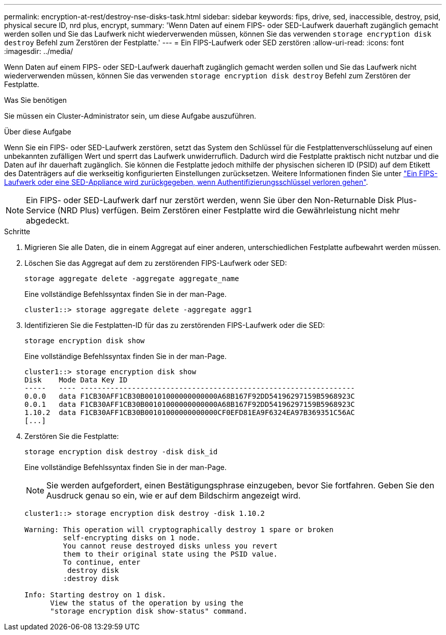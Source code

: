 ---
permalink: encryption-at-rest/destroy-nse-disks-task.html 
sidebar: sidebar 
keywords: fips, drive, sed, inaccessible, destroy, psid, physical secure ID, nrd plus, encrypt, 
summary: 'Wenn Daten auf einem FIPS- oder SED-Laufwerk dauerhaft zugänglich gemacht werden sollen und Sie das Laufwerk nicht wiederverwenden müssen, können Sie das verwenden `storage encryption disk destroy` Befehl zum Zerstören der Festplatte.' 
---
= Ein FIPS-Laufwerk oder SED zerstören
:allow-uri-read: 
:icons: font
:imagesdir: ../media/


[role="lead"]
Wenn Daten auf einem FIPS- oder SED-Laufwerk dauerhaft zugänglich gemacht werden sollen und Sie das Laufwerk nicht wiederverwenden müssen, können Sie das verwenden `storage encryption disk destroy` Befehl zum Zerstören der Festplatte.

.Was Sie benötigen
Sie müssen ein Cluster-Administrator sein, um diese Aufgabe auszuführen.

.Über diese Aufgabe
Wenn Sie ein FIPS- oder SED-Laufwerk zerstören, setzt das System den Schlüssel für die Festplattenverschlüsselung auf einen unbekannten zufälligen Wert und sperrt das Laufwerk unwiderruflich. Dadurch wird die Festplatte praktisch nicht nutzbar und die Daten auf ihr dauerhaft zugänglich. Sie können die Festplatte jedoch mithilfe der physischen sicheren ID (PSID) auf dem Etikett des Datenträgers auf die werkseitig konfigurierten Einstellungen zurücksetzen. Weitere Informationen finden Sie unter link:return-self-encrypting-disks-keys-not-available-task.html["Ein FIPS-Laufwerk oder eine SED-Appliance wird zurückgegeben, wenn Authentifizierungsschlüssel verloren gehen"].

[NOTE]
====
Ein FIPS- oder SED-Laufwerk darf nur zerstört werden, wenn Sie über den Non-Returnable Disk Plus-Service (NRD Plus) verfügen. Beim Zerstören einer Festplatte wird die Gewährleistung nicht mehr abgedeckt.

====
.Schritte
. Migrieren Sie alle Daten, die in einem Aggregat auf einer anderen, unterschiedlichen Festplatte aufbewahrt werden müssen.
. Löschen Sie das Aggregat auf dem zu zerstörenden FIPS-Laufwerk oder SED:
+
`storage aggregate delete -aggregate aggregate_name`

+
Eine vollständige Befehlssyntax finden Sie in der man-Page.

+
[listing]
----
cluster1::> storage aggregate delete -aggregate aggr1
----
. Identifizieren Sie die Festplatten-ID für das zu zerstörenden FIPS-Laufwerk oder die SED:
+
`storage encryption disk show`

+
Eine vollständige Befehlssyntax finden Sie in der man-Page.

+
[listing]
----
cluster1::> storage encryption disk show
Disk    Mode Data Key ID
-----   ---- ----------------------------------------------------------------
0.0.0   data F1CB30AFF1CB30B00101000000000000A68B167F92DD54196297159B5968923C
0.0.1   data F1CB30AFF1CB30B00101000000000000A68B167F92DD54196297159B5968923C
1.10.2  data F1CB30AFF1CB30B00101000000000000CF0EFD81EA9F6324EA97B369351C56AC
[...]
----
. Zerstören Sie die Festplatte:
+
`storage encryption disk destroy -disk disk_id`

+
Eine vollständige Befehlssyntax finden Sie in der man-Page.

+
[NOTE]
====
Sie werden aufgefordert, einen Bestätigungsphrase einzugeben, bevor Sie fortfahren. Geben Sie den Ausdruck genau so ein, wie er auf dem Bildschirm angezeigt wird.

====
+
[listing]
----
cluster1::> storage encryption disk destroy -disk 1.10.2

Warning: This operation will cryptographically destroy 1 spare or broken
         self-encrypting disks on 1 node.
         You cannot reuse destroyed disks unless you revert
         them to their original state using the PSID value.
         To continue, enter
          destroy disk
         :destroy disk

Info: Starting destroy on 1 disk.
      View the status of the operation by using the
      "storage encryption disk show-status" command.
----

